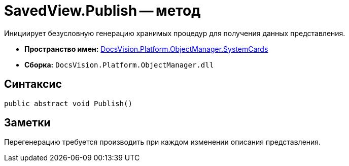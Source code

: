 = SavedView.Publish -- метод

Инициирует безусловную генерацию хранимых процедур для получения данных представления.

* *Пространство имен:* xref:api/DocsVision/Platform/ObjectManager/SystemCards/SystemCards_NS.adoc[DocsVision.Platform.ObjectManager.SystemCards]
* *Сборка:* `DocsVision.Platform.ObjectManager.dll`

== Синтаксис

[source,csharp]
----
public abstract void Publish()
----

== Заметки

Перегенерацию требуется производить при каждом изменении описания представления.
